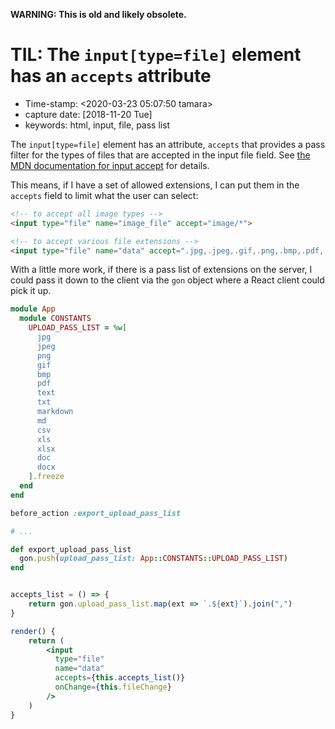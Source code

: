 
*WARNING: This is old and likely obsolete.*

* TIL: The ~input[type=file]~ element has an ~accepts~ attribute

- Time-stamp: <2020-03-23 05:07:50 tamara>
- capture date: [2018-11-20 Tue]
- keywords: html, input, file, pass list

The ~input[type=file]~ element has an attribute, ~accepts~ that provides a pass filter for the types of files that are accepted in the input file field. See [[https://developer.mozilla.org/en-US/docs/Web/HTML/Element/input/file#accept][the MDN documentation for input accept]] for details.

This means, if I have a set of allowed extensions, I can put them in the ~accepts~ field to limit what the user can select:

#+BEGIN_SRC html
  <!-- to accept all image types -->
  <input type="file" name="image_file" accept="image/*">

  <!-- to accept various file extensions -->
  <input type="file" name="data" accept=".jpg,.jpeg,.gif,.png,.bmp,.pdf,.txt,.md,.markdown">
#+END_SRC

With a little more work, if there is a pass list of extensions on the server, I could pass it down to the client via the ~gon~ object where a React client could pick it up.


#+name: config/constants.rb
#+begin_src ruby
  module App
    module CONSTANTS
      UPLOAD_PASS_LIST = %w[
        jpg
        jpeg
        png
        gif
        bmp
        pdf
        text
        txt
        markdown
        md
        csv
        xls
        xlsx
        doc
        docx
      ].freeze
    end
  end
#+end_src

#+name: app/controllers/application_controller
#+begin_src ruby
  before_action :export_upload_pass_list

  # ...

  def export_upload_pass_list
    gon.push(upload_pass_list: App::CONSTANTS::UPLOAD_PASS_LIST)
  end
#+end_src

#+name: upload_file_form.js
#+begin_src jsx

  accepts_list = () => {
      return gon.upload_pass_list.map(ext => `.${ext}`).join(",")
  }

  render() {
      return (
          <input
            type="file"
            name="data"
            accepts={this.accepts_list()}
            onChange={this.fileChange}
          />
      )
  }

#+end_src
